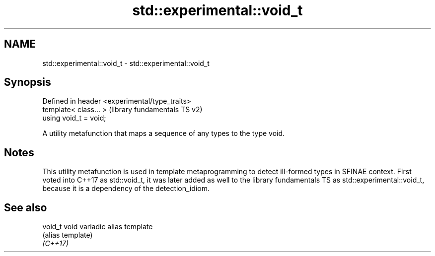 .TH std::experimental::void_t 3 "2020.03.24" "http://cppreference.com" "C++ Standard Libary"
.SH NAME
std::experimental::void_t \- std::experimental::void_t

.SH Synopsis

  Defined in header <experimental/type_traits>
  template< class... >                          (library fundamentals TS v2)
  using void_t = void;

  A utility metafunction that maps a sequence of any types to the type void.

.SH Notes

  This utility metafunction is used in template metaprogramming to detect ill-formed types in SFINAE context. First voted into C++17 as std::void_t, it was later added as well to the library fundamentals TS as std::experimental::void_t, because it is a dependency of the detection_idiom.

.SH See also



  void_t  void variadic alias template
          (alias template)
  \fI(C++17)\fP




